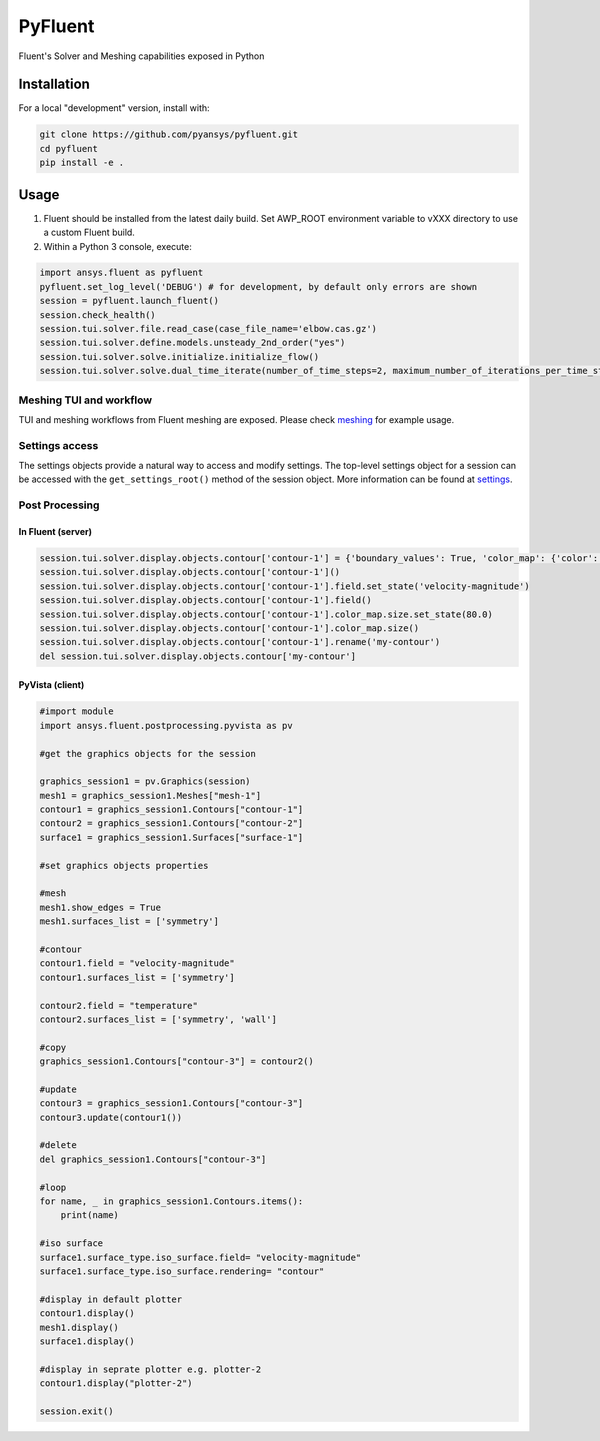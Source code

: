 PyFluent
========
Fluent's Solver and Meshing capabilities exposed in Python

Installation
------------
For a local "development" version, install with:

.. code:: console

  git clone https://github.com/pyansys/pyfluent.git
  cd pyfluent
  pip install -e .

Usage
-----
1) Fluent should be installed from the latest daily build. Set AWP_ROOT environment variable to vXXX directory to use a custom Fluent build.
2) Within a Python 3 console, execute:

.. code:: python

  import ansys.fluent as pyfluent
  pyfluent.set_log_level('DEBUG') # for development, by default only errors are shown
  session = pyfluent.launch_fluent()
  session.check_health()
  session.tui.solver.file.read_case(case_file_name='elbow.cas.gz')
  session.tui.solver.define.models.unsteady_2nd_order("yes")
  session.tui.solver.solve.initialize.initialize_flow()  
  session.tui.solver.solve.dual_time_iterate(number_of_time_steps=2, maximum_number_of_iterations_per_time_step=3)


Meshing TUI and workflow
************************
TUI and meshing workflows from Fluent meshing are exposed. Please check `meshing <https://github.com/pyansys/pyfluent/blob/main/doc/source/api/meshing.rst>`_ for example usage.

Settings access
***************
The settings objects provide a natural way to access and modify settings. The
top-level settings object for a session can be accessed with the ``get_settings_root()``
method of the session object. More information can be found at 
`settings <https://github.com/pyansys/pyfluent/blob/main/doc/source/api/settings.rst>`_.


Post Processing
***************

In Fluent (server)
^^^^^^^^^^^^^^^^^^

.. code:: python

  session.tui.solver.display.objects.contour['contour-1'] = {'boundary_values': True, 'color_map': {'color': 'field-velocity', 'font_automatic': True, 'font_name': 'Helvetica', 'font_size': 0.032, 'format': '%0.2e', 'length': 0.54, 'log_scale': False, 'position': 1, 'show_all': True, 'size': 100, 'user_skip': 9, 'visible': True, 'width': 6.0}, 'coloring': {'smooth': False}, 'contour_lines': False, 'display_state_name': 'None', 'draw_mesh': False, 'field': 'pressure', 'filled': True, 'mesh_object': '', 'node_values': True, 'range_option': {'auto_range_on': {'global_range': True}}, 'surfaces_list': [2, 5]}
  session.tui.solver.display.objects.contour['contour-1']()
  session.tui.solver.display.objects.contour['contour-1'].field.set_state('velocity-magnitude')
  session.tui.solver.display.objects.contour['contour-1'].field()
  session.tui.solver.display.objects.contour['contour-1'].color_map.size.set_state(80.0)
  session.tui.solver.display.objects.contour['contour-1'].color_map.size()
  session.tui.solver.display.objects.contour['contour-1'].rename('my-contour')
  del session.tui.solver.display.objects.contour['my-contour']

PyVista (client)
^^^^^^^^^^^^^^^^

.. code:: python

  #import module
  import ansys.fluent.postprocessing.pyvista as pv

  #get the graphics objects for the session

  graphics_session1 = pv.Graphics(session)
  mesh1 = graphics_session1.Meshes["mesh-1"]
  contour1 = graphics_session1.Contours["contour-1"]
  contour2 = graphics_session1.Contours["contour-2"]
  surface1 = graphics_session1.Surfaces["surface-1"]

  #set graphics objects properties

  #mesh
  mesh1.show_edges = True
  mesh1.surfaces_list = ['symmetry']

  #contour
  contour1.field = "velocity-magnitude"
  contour1.surfaces_list = ['symmetry']

  contour2.field = "temperature"
  contour2.surfaces_list = ['symmetry', 'wall']

  #copy
  graphics_session1.Contours["contour-3"] = contour2()

  #update
  contour3 = graphics_session1.Contours["contour-3"]
  contour3.update(contour1())

  #delete
  del graphics_session1.Contours["contour-3"] 

  #loop
  for name, _ in graphics_session1.Contours.items():
      print(name)

  #iso surface
  surface1.surface_type.iso_surface.field= "velocity-magnitude"
  surface1.surface_type.iso_surface.rendering= "contour"

  #display in default plotter
  contour1.display()
  mesh1.display()
  surface1.display()
  
  #display in seprate plotter e.g. plotter-2
  contour1.display("plotter-2")

  session.exit()
